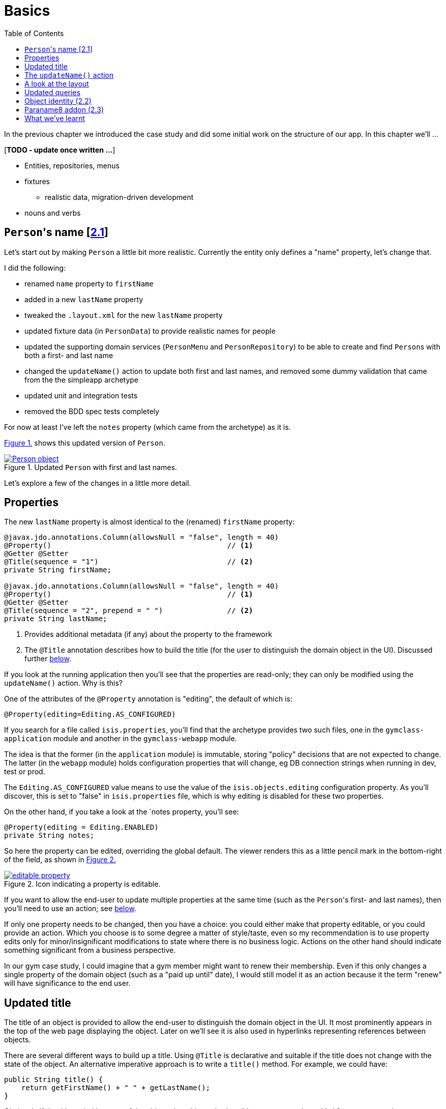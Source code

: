 [[basics]]
= Basics
:toc:
:imagesdir: ../images

In the previous chapter we introduced the case study and did some initial work on the structure of our app.
In this chapter we'll ...

[***TODO - update once written ...***]

* Entities, repositories, menus 
* fixtures
** realistic data, migration-driven development
* nouns and verbs

[[__basics_persons-name]]
== ``Person``'s name [link:https://github.com/danhaywood/gymclass/tree/_2.1-Person-first-name-and-last-name[2.1^]]


Let's start out by making `Person` a little bit more realistic.
Currently the entity only defines a "name" property, let's change that.

I did the following:

* renamed `name` property to `firstName`
* added in a new `lastName` property
* tweaked the `.layout.xml` for the new `lastName` property
* updated fixture data (in `PersonData`) to provide realistic names for people
* updated the supporting domain services (`PersonMenu` and `PersonRepository`) to be able to create and find ``Person``s with both a first- and last name
* changed the `updateName()` action to update both first and last names, and removed some dummy validation that came from the the simpleapp archetype
* updated unit and integration tests
* removed the BDD spec tests completely

For now at least I've left the `notes` property (which came from the archetype) as it is.

xref:__basics_persons-name_person-object[] shows this updated version of `Person`.

[#__basics_persons-name_person-object,reftext='{figure-caption} {counter:refnum}.']
.Updated `Person` with first and last names.
image::ch02/Person-object.png[pdfwidth="60%",link="https://raw.githubusercontent.com/danhaywood/apache-isis-infoq-mini-book/master/src/docs/asciidoc/images/ch02/Person-object.png"]

Let's explore a few of the changes in a little more detail.


[[__basics_properties]]
== Properties

The new `lastName` property is almost identical to the (renamed) `firstName` property:

[source,java]
----
@javax.jdo.annotations.Column(allowsNull = "false", length = 40)
@Property()                                         // <1>
@Getter @Setter
@Title(sequence = "1")                              // <2>
private String firstName;

@javax.jdo.annotations.Column(allowsNull = "false", length = 40)
@Property()                                         // <1>
@Getter @Setter
@Title(sequence = "2", prepend = " ")               // <2>
private String lastName;
----
<1> Provides additional metadata (if any) about the property to the framework
<2> The `@Title` annotation describes how to build the title (for the user to distinguish the domain object in the UI).
Discussed further xref:__basics_persons-name_title[below].

If you look at the running application then you'll see that the properties are read-only; they can only be modified using the `updateName()` action.
Why is this?

One of the attributes of the `@Property` annotation is "editing", the default of which is:

[source,java]
----
@Property(editing=Editing.AS_CONFIGURED)
----

If you search for a file called `isis.properties`, you'll find that the archetype provides two such files, one in the `gymclass-application` module and another in the `gymclass-webapp` module.

The idea is that the former (in the `application` module) is immutable, storing "policy" decisions that are not expected to change.
The latter (in the `webapp` module) holds configuration properties that will change, eg DB connection strings when running in dev, test or prod.

The `Editing.AS_CONFIGURED` value means to use the value of the `isis.objects.editing` configuration property.
As you'll discover, this is set to "false" in `isis.properties` file, which is why editing is disabled for these two properties.

On the other hand, if you take a look at the `notes property, you'll see:

[source,java]
----
@Property(editing = Editing.ENABLED)
private String notes;
----

So here the property can be edited, overriding the global default.
The viewer renders this as a little pencil mark in the bottom-right of the field, as shown in xref:__basics_persons-name_editable-property[]

[#__basics_persons-name_editable-property,reftext='{figure-caption} {counter:refnum}.']
.Icon indicating a property is editable.
image::ch02/editable-property.png[link="https://raw.githubusercontent.com/danhaywood/apache-isis-infoq-mini-book/master/src/docs/asciidoc/imagesch02/editable-property.png"]

If you want to allow the end-user to update multiple properties at the same time (such as the ``Person``'s first- and last names), then you'll need to use an action; see xref:__basics_persons-name_updateName[below].

If only one property needs to be changed, then you have a choice: you could either make that property editable, or you could provide an action.
Which you choose is to some degree a matter of style/taste, even so my recommendation is to use property edits only for minor/insignificant modifications to state where there is no business logic.
Actions on the other hand should indicate something significant from a business perspective.

In our gym case study, I could imagine that a gym member might want to renew their membership.
Even if this only changes a single property of the domain object (such as a "paid up until" date), I would still model it as an action because it the term "renew" will have significance to the end user.


[[__basics_title]]
== Updated title

The title of an object is provided to allow the end-user to distinguish the domain object in the UI.
It most prominently appears in the top of the web page displaying the object.
Later on we'll see it is also used in hyperlinks representing references between objects.

There are several different ways to build up a title.
Using `@Title` is declarative and suitable if the title does not change with the state of the object.
An alternative imperative approach is to write a `title()` method.
For example, we could have:

[source,java]
----
public String title() {
    return getFirstName() + " " + getLastName();
}
----

Obviously if the title varied by state of the object, then this method could get more complex, with `if` statements and so on.

If no properties are annotated with `@Title`, and if there is no `title()` method, then the framework falls back to use `toString()`.



.Use getters to access state
****
I just want to call out the importance of using getters to access state, even within the domain object itself.

You need to remember that the object's state is retrieved transparently by the ORM (DataNucleus), and some state may be retrieved lazily; generally it depends on the type.

If you access an instance variable directly rather than through its getter, you run the risk that the ORM may not have rehydrated that state.

Broadly speaking, primitives and strings (corresponding to columns of the underlying table) will be loaded eagerly, while references to other objects (which would otherwise require a SQL JOIN) will be loaded lazily.

This behaviour can be tweaked using the `javax.jdo.annotations.Persistent` annotation; search for documentation on "fetch groups".
****



[[__basics_updateName]]
== The `updateName()` action

Let's take a look at the updated `updateName()` action:

[source,java]
----
@Action(semantics = SemanticsOf.IDEMPOTENT)
public Person updateName(
        @Parameter(maxLength = 40)
        @ParameterLayout(named = "First name")  // <1>
        final String firstName,
        @Parameter(maxLength = 40)
        @ParameterLayout(named = "Last name")   // <1>
        final String lastName) {
    setFirstName(firstName);
    setLastName(lastName);
    return this;
}
public String default0UpdateName() {            // <2>
    return getFirstName();
}
public String default1UpdateName() {            // <2>
    return getLastName();
}
----
<1> Provides a UI hint for the 0^th^ and 1^st^ parameters respectively
<2> Provides a default value for the 0^th^ and 1^st^ parameters respectively



And as xref:__basics_persons-name_person-updateName[] shows, if we invoke the `updateName()` action then the defaults for its parameters are correctly populated.

[#__basics_persons-name_person-updateName,reftext='{figure-caption} {counter:refnum}.']
.Updated `Person` with first and last names.
image::ch02/Person-updateName-prompt-with-defaults.png[pdfwidth="60%",link="https://raw.githubusercontent.com/danhaywood/apache-isis-infoq-mini-book/master/src/docs/asciidoc/imagesch02/Person-updateName-prompt-with-defaults.png"]



[[__basics_layout]]
== A look at the layout

In xref:__basics_persons-name_person-object[] you can see that I positioned the `lastName` property under the `firstName` property, with the `updateName` action under both.
This positioning comes from the `Person.layout.xml` file. specifically this:

[source,xml]
----
<c:fieldSet name="Name">
    <c:action id="delete"/>
    <c:property id="firstName"/>
    <c:property id="lastName">
        <c:action id="updateName"/>
    </c:property>
</c:fieldSet>
----

The layout also moves the `notes` property over to the right-hand side; check out the use of `<col>` elements for this purpose.

Also, earlier on we noted that the xref:__basics_persons-name_title[title] of a domain object is rendered at the top of the page.
In fact that was a slight simplification; actually it appears wherever the `<domainObject/>` element appears in the layout file:

[source,xml]
----
<bs3:row>
    <bs3:col span="12" unreferencedActions="true">
        <c:domainObject bookmarking="AS_ROOT"/>
    </bs3:col>
</bs3:row>
----


One of the principles of Apache Isis is that it will always generate a UI representation of the domain objects.

So what happens if you forget to reference a property, collection or action of the domain object?

If you look elsewhere in the `layout.xml` you'll see that exactly one section has an attribute of `unreferencedActions`, `unreferencedProperties` or `unreferencedCollections`: the layout is considered invalid if it does not include this.
As you've probably figured out, any class members that are not referenced elsewhere will be rendered in these sections.

For example, in `Person.layout.xml` you'll see that I've added:

[source,xml]
----
<bs3:tab name="Other">
    <bs3:row>
        <bs3:col span="12">
            <c:fieldSet name="Other" unreferencedProperties="true"/>
        </bs3:col>
    </bs3:row>
</bs3:tab>
----

This means that, if I were to add a new property to `Person` and forget to update `Person.layout.xml`, then it'll appear in a new "Other" tab.


And what happens if there's no supporting `layout.xml` file at all?
Well, in this case the framework will fallback to reading the various `@...Layout` annotations (and `@MemberOrder` and `@MemberGroupLayout`) of the class itself.
And if there are no such annotations, it will use defaults baked into the framework:  properties listed alphabetically on the left-hand side, and collections listed on the right, actions at the top.


[[__basics_queries]]
== Updated queries

Prior to adding the "lastName" property we had the `PersonMenu` domain service providing an action to search for `Person` instances by way of the `PersonRepository`.
In adding the "lastName" property I decided to generalize this so that searching for a person by name meant matching to use either first name _or_ the last name.
This required a change to the query's definition, found on the `Person` class:

[source,java]
----
@javax.jdo.annotations.Queries({
        @javax.jdo.annotations.Query(
                name = "findByName",
                value = "SELECT "
                        + "FROM domainapp.modules.persons.dom.impl.Person "
                        + "WHERE firstName.indexOf(:name) >= 0 "
                        + "   || lastName.indexOf(:name) >= 0 "),
        ...
})
...
public class Person ... { ... }
----

This query is written in JDOQL.
Note that SQL functions (such as a substring match, here) tend to be written using a Java-like syntax.

I also required an exact match on both first name and last name, so I updated the `PersonRepository` domain service with a new finder:

[source,java]
----
public class PersonRepository {
    ...
    public Person findByFirstNameAndLastName(String firstName, String lastName) {
        return repositoryService.uniqueMatch(
                new QueryDefault<>(
                        Person.class,
                        "findByFirstNameAndLastName",
                        "firstName", firstName,
                        "lastName", lastName));
    }
    ...
}
----

This also required a new JDOQL query defined on `Person`:

[source,java]
----
@javax.jdo.annotations.Queries({
        ...
        @javax.jdo.annotations.Query(
                name = "findByFirstNameAndLastName",
                value = "SELECT "
                        + "FROM domainapp.modules.persons.dom.impl.Person "
                        + "WHERE firstName == :firstName "
                        + "   && lastName == :lastName ")
})
...
public class Person ... { ... }
----

JDO provides several link:http://www.datanucleus.org/products/datanucleus/jdo/query.html#jpql[different ways of writing queries], at various levels of abstraction and power: type-safe queries, criteria API, JDOQL and direct SQL.
Or, there are third-party options such as link:http://www.querydsl.com/[QueryDSL].
However, in this case study I'm going to stick with JDOQL.


== Object identity (link:https://github.com/danhaywood/gymclass/tree/_2.2-exception-recognizer-for-Person-duplicates[2.2^])

For every entity you'll need to think about its identity: how is it uniquely distinguished from other instances of the same type?

So far as the database is concerned, JDO allows the identity (primary key) to be assigned either automatically (by the ORM) as a surrogate identifier, or it can be assigned explicitly by the application.
The first of these options - using a surrogate identifier - is reasonable in most cases.

This then leads to a further decision: which strategy the ORM should use to actually generate the surrogate id?
Most RDBMS provide some built-in mechanism for this, so we can use another JDO annotation to select this as appropriate.

While a surrogate identifier is useful within the database, it doesn't have any meaning to the end-user.
We therefore also need to determine which set of properties of the domain object provide  its identity from a business perspective.

In many (though not all) cases this will be the same as the xref:__basics_persons-name_title[title] of the object.
However, a title needs only be "unique enough" to allow the user identify the domain object in the UI (and it may in fact have additional supplementary information, eg the status of an object).
The business identity of the object on the other hand must be genuinely unique in the database too.

In the case study, when I added `lastName` to the `Person` entity, I decided to make it part of the object identity.
That involved updating the JDO annotations, and updating the implementation of `Comparable`:

[source,java]
----
@javax.jdo.annotations.PersistenceCapable(
        identityType=IdentityType.DATASTORE,                                    // <1>
        schema = "persons"
)
@javax.jdo.annotations.DatastoreIdentity(
        strategy=javax.jdo.annotations.IdGeneratorStrategy.IDENTITY,            // <2>
        column="id")
...
@javax.jdo.annotations.Unique(
    name="Person_lastName_firstName_UNQ", members = {"lastName", "firstName"}   // <3>
)
public class Person implements Comparable<Person> {
    ...
    public int compareTo(final Person other) {
        return ObjectContracts.compare(this, other, "lastName", "firstName");   // <4>
    }
}
----
<1> Indicates that an ORM-managed surrogate identifier will be used...
<2> ...with the values assigned by the database ("identity" strategy)
<3> Defines the business key uniqueness
<4> Corresponding implementation of `Comparable<T>` interface

It's best practice for the domain object to implement `Comparable`, and this should be consistent with the uniqueness constraint.
The `ObjectContracts` class you see here is provided as a utility class as part of the Apache Isis applib (the library that contains all the annotations and so forth).
As you might imagine, this will compare the objects by last name and then first name.

[TIP]
====
Implementing `Comparable` also means that when we start to associate collections of objects with each other then we'll be able to use `Set<T>` as the collection type, and the order of the objects in the table will be "obvious" to the end-user (ie the natural ordering of the entity type).
====


As things stand it's unlikely that this design will suffice: what happens when we get two people with the same name, for example?
If I try to create a such a duplicate user, I get the message shown in xref:__basics_persons-name_person-duplicate[].


[#__basics_persons-name_person-duplicate,reftext='{figure-caption} {counter:refnum}.']
.Updated `Person` with first and last names.
image::ch02/attempt-to-create-duplicate-Person.png[pdfwidth="30%",link="https://raw.githubusercontent.com/danhaywood/apache-isis-infoq-mini-book/master/src/docs/asciidoc/imagesch02/attempt-to-create-duplicate-Person.png"]

That's not the most user-friendly error message, but we can at least start the conversation by demonstrating the issue to the domain expert.
We can then decide together what's the right way forward.
Probably I'd suggest a surrogate identifier (a membership number or similar); if that made sense then there might also be a discussion about how that identifier is allocated (just a number, or some other scheme).

We can also improve the error message.
Apache Isis has a whole bunch of plugin points: optional SPI (service provider) interfaces that can optionally be implemented.
One of these is the `ExceptionRecognizer2` interface.
Any time an exception is thrown by the application (whether in the persistence layer or domain layer) any implementation(s) of this SPI are consulted to see if the exception's message can be converted into something less cryptic for the end-user.

For example, here's an implementation of `ExceptionRecognizer2` for `Person`:

[source,java]
----
@DomainService(nature = NatureOfService.DOMAIN)                     // <1>
public static class UniqueConstraintViolationRecognizer
                        implements ExceptionRecognizer2 {           // <2>
    ...
    public String recognize(final Throwable ex) {
        final String message = ex.getMessage();
        if(message != null && message.contains("Person_lastName_firstName_UNQ")) {
            return "A Person with that (first and last) name already exists";
        }
        return null;
    }
    public Recognition recognize2(final Throwable ex) {
        final String reason = recognize(ex);
        return reason != null
                ? new Recognition(Category.CONSTRAINT_VIOLATION, reason)
                : null;
    }
}
----
<1> automatically picked up as a service by Classpath scanning
<2> implements the SPI service

With this implementation added to our application, as xref:attempt-to-create-duplicate-Person-exception-recognizer[] shows the error message generated is much more friendly.

[#attempt-to-create-duplicate-Person-exception-recognizer,reftext='{figure-caption} {counter:refnum}.']
.Updated `Person` with first and last names.
image::ch02/attempt-to-create-duplicate-Person-exception-recognizer.png[pdfwidth="30%",link="https://raw.githubusercontent.com/danhaywood/apache-isis-infoq-mini-book/master/src/docs/asciidoc/imagesch02/attempt-to-create-duplicate-Person-exception-recognizer.png"]

All that said, this is only a demo app, so I'm not going to overcomplicate things with a surrogate membership number etc., but will just press on.



== Paraname8 addon (link:https://github.com/danhaywood/gymclass/tree/_2.3-paraname8[2.3^])

The Apache Isis framework tries to infer as much of the structure of the domain objects directly from Java code.
For example, properties are inferred by the presence of getters returning a scalar, and collections are getters returning a collection.
Actions are remaining `public` methods.
Annotations are typically used for metadata that cannot be inferred in this way.

If we look at the `updateName(...)` action we see that the parameter names have the `@ParameterLayout` annotation:

[source,java]
----
public Person updateName(
        @Parameter(maxLength = 40)
        @ParameterLayout(named = "First name")
        final String firstName,
        @Parameter(maxLength = 40)
        @ParameterLayout(named = "Last name")
        final String lastName) {
    ...
}
----

Java's reflection API (that Apache Isis uses heavily) was only extended to allow the parameter name to be inferred as of Java 8.
Since the version of Apache Isis that we're using still supports Java 7, we need the `@ParameterLayout`.

Instead, we can bump up the app to run under Java 8, and we use the http://github.com/isisaddons/isis-metamodel-paraname8[Isis addons' paraname8] metamodel extension.
The README for that module explains how to configure it; the key requirement is adding this line:

[source,ini]
----
isis.reflector.facets.include=\
        org.isisaddons.metamodel.paraname8.NamedFacetOnParameterParaname8Factory
----

to the `isis.properties` file, which "teaches" the framework to use the updated Java 8 reflection API.

With these changes made we can get rid of `@ParameterLayout` everywhere, reducing some boilerplate:

[source,java]
----
public Person updateName(
        @Parameter(maxLength = 40)
        final String firstName,
        @Parameter(maxLength = 40)
        final String lastName) {
    ...
}
----




== What we've learnt

[***TODO***]
